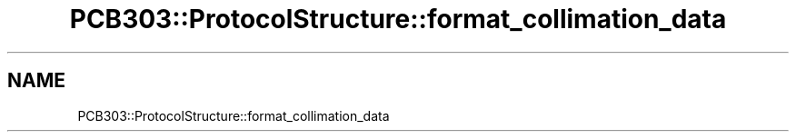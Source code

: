 .TH "PCB303::ProtocolStructure::format_collimation_data" 3 "MCPU" \" -*- nroff -*-
.ad l
.nh
.SH NAME
PCB303::ProtocolStructure::format_collimation_data
